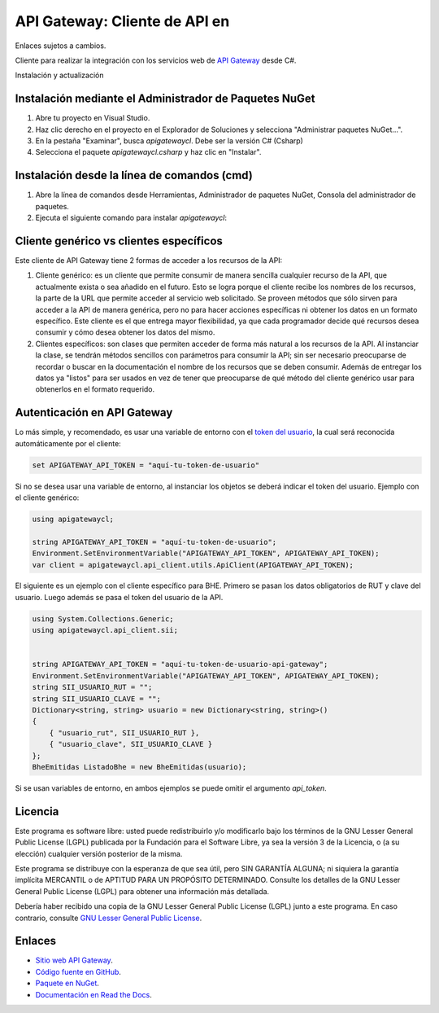 API Gateway: Cliente de API en 
=====================================

Enlaces sujetos a cambios.

.. image:: https://img.shields.io/nuget/v/apigatewaycl.csharp.svg
    :target: https://www.nuget.org/packages/apigatewaycl.csharp/
    :alt: NuGet version
.. image:: https://img.shields.io/nuget/dt/apigatewaycl.csharp.svg
    :target: https://www.nuget.org/packages/apigatewaycl.csharp/
    :alt: NuGet downloads

Cliente para realizar la integración con los servicios web de `API Gateway <https://www.apigateway.cl>`_ desde C#.

Instalación y actualización

Instalación mediante el Administrador de Paquetes NuGet
-------------------------------------------------------

1.  Abre tu proyecto en Visual Studio.

2.  Haz clic derecho en el proyecto en el Explorador de Soluciones y 
    selecciona "Administrar paquetes NuGet...".

3.  En la pestaña "Examinar", busca `apigatewaycl`. Debe ser la versión C# (Csharp)

4.  Selecciona el paquete `apigatewaycl.csharp` y haz clic en "Instalar".

Instalación desde la línea de comandos (cmd)
------------------------------------------------------

1.  Abre la línea de comandos desde Herramientas, Administrador de paquetes NuGet,
    Consola del administrador de paquetes.

2.  Ejecuta el siguiente comando para instalar `apigatewaycl`:

.. code:: shell
   nuget install apigatewaycl.csharp

Cliente genérico vs clientes específicos
----------------------------------------

Este cliente de API Gateway tiene 2 formas de acceder a los recursos de la API:

1.  Cliente genérico: es un cliente que permite consumir de manera sencilla cualquier
    recurso de la API, que actualmente exista o sea añadido en el futuro. Esto se logra
    porque el cliente recibe los nombres de los recursos, la parte de la URL que permite
    acceder al servicio web solicitado. Se proveen métodos que sólo sirven para acceder
    a la API de manera genérica, pero no para hacer acciones específicas ni obtener los
    datos en un formato específico. Este cliente es el que entrega mayor flexibilidad, ya
    que cada programador decide qué recursos desea consumir y cómo desea obtener los datos
    del mismo.

2.  Clientes específicos: son clases que permiten acceder de forma más natural a los
    recursos de la API. Al instanciar la clase, se tendrán métodos sencillos con parámetros
    para consumir la API; sin ser necesario preocuparse de recordar o buscar en la
    documentación el nombre de los recursos que se deben consumir. Además de entregar los
    datos ya "listos" para ser usados en vez de tener que preocuparse de qué método del
    cliente genérico usar para obtenerlos en el formato requerido.

Autenticación en API Gateway
----------------------------

Lo más simple, y recomendado, es usar una variable de entorno con el
`token del usuario <https://apigateway.cl/dashboard#api-auth>`_, la cual será
reconocida automáticamente por el cliente:

.. code:: shell

    set APIGATEWAY_API_TOKEN = "aquí-tu-token-de-usuario"

Si no se desea usar una variable de entorno, al instanciar los objetos se
deberá indicar el token del usuario. Ejemplo con el cliente genérico:

.. code:: C#

    using apigatewaycl;

    string APIGATEWAY_API_TOKEN = "aquí-tu-token-de-usuario";
    Environment.SetEnvironmentVariable("APIGATEWAY_API_TOKEN", APIGATEWAY_API_TOKEN);
    var client = apigatewaycl.api_client.utils.ApiClient(APIGATEWAY_API_TOKEN);

El siguiente es un ejemplo con el cliente específico para BHE. Primero se pasan
los datos obligatorios de RUT y clave del usuario. Luego además se pasa el token
del usuario de la API.

.. code:: C#

    using System.Collections.Generic;
    using apigatewaycl.api_client.sii;


    string APIGATEWAY_API_TOKEN = "aquí-tu-token-de-usuario-api-gateway";
    Environment.SetEnvironmentVariable("APIGATEWAY_API_TOKEN", APIGATEWAY_API_TOKEN);
    string SII_USUARIO_RUT = "";
    string SII_USUARIO_CLAVE = "";
    Dictionary<string, string> usuario = new Dictionary<string, string>()
    {
        { "usuario_rut", SII_USUARIO_RUT },
        { "usuario_clave", SII_USUARIO_CLAVE }
    };
    BheEmitidas ListadoBhe = new BheEmitidas(usuario);

Si se usan variables de entorno, en ambos ejemplos se puede omitir el argumento `api_token`.

Licencia
--------

Este programa es software libre: usted puede redistribuirlo y/o modificarlo
bajo los términos de la GNU Lesser General Public License (LGPL) publicada
por la Fundación para el Software Libre, ya sea la versión 3 de la Licencia,
o (a su elección) cualquier versión posterior de la misma.

Este programa se distribuye con la esperanza de que sea útil, pero SIN
GARANTÍA ALGUNA; ni siquiera la garantía implícita MERCANTIL o de APTITUD
PARA UN PROPÓSITO DETERMINADO. Consulte los detalles de la GNU Lesser General
Public License (LGPL) para obtener una información más detallada.

Debería haber recibido una copia de la GNU Lesser General Public License
(LGPL) junto a este programa. En caso contrario, consulte
`GNU Lesser General Public License <http://www.gnu.org/licenses/lgpl.html>`_.

Enlaces
-------

- `Sitio web API Gateway <https://www.apigateway.cl>`_.
- `Código fuente en GitHub <https://github.com/apigatewaycl/apigateway-api-client-c_sharp>`_.
- `Paquete en NuGet <https://www.nuget.org/packages/apigatewaycl.csharp>`_.
- `Documentación en Read the Docs <https://apigatewaycl.readthedocs.io/es/latest>`_.

